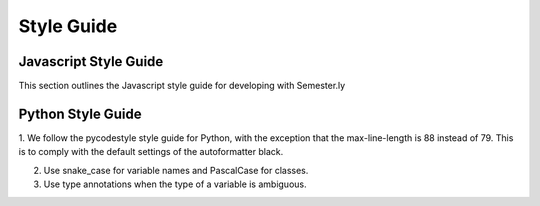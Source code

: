 .. _styleguide:

Style Guide
===========

Javascript Style Guide
~~~~~~~~~~~~~~~~~~~~~~
This section outlines the Javascript style guide for developing with Semester.ly

Python Style Guide
~~~~~~~~~~~~~~~~~~

1. We follow the pycodestyle style guide for Python, with the exception that the
max-line-length is 88 instead of 79. This is to comply with the default settings of the
autoformatter black.

2. Use snake_case for variable names and PascalCase for classes.

3. Use type annotations when the type of a variable is ambiguous.